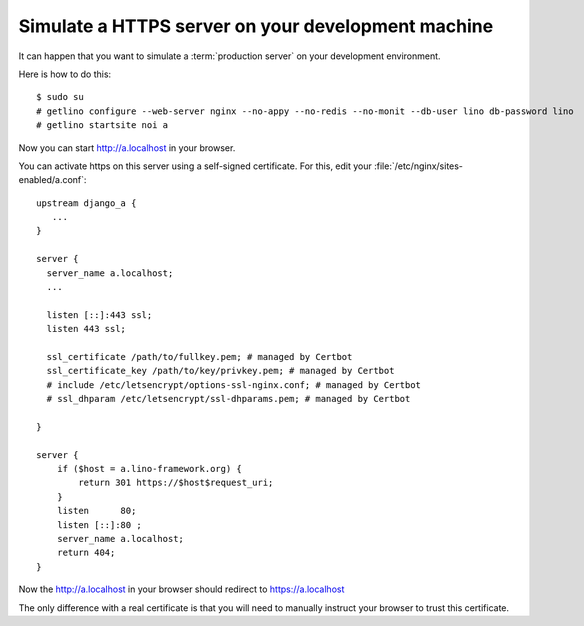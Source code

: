 .. _book.contrib.https:

===================================================
Simulate a HTTPS server on your development machine
===================================================

It can happen that you want to simulate a :term:`production server` on your
development environment.

Here is how to do this::

  $ sudo su
  # getlino configure --web-server nginx --no-appy --no-redis --no-monit --db-user lino db-password lino
  # getlino startsite noi a

Now you can start http://a.localhost in your browser.

You can activate https on this server using a self-signed certificate. For this,
edit your :file:`/etc/nginx/sites-enabled/a.conf`::

  upstream django_a {
     ...
  }

  server {
    server_name a.localhost;
    ...

    listen [::]:443 ssl;
    listen 443 ssl;

    ssl_certificate /path/to/fullkey.pem; # managed by Certbot
    ssl_certificate_key /path/to/key/privkey.pem; # managed by Certbot
    # include /etc/letsencrypt/options-ssl-nginx.conf; # managed by Certbot
    # ssl_dhparam /etc/letsencrypt/ssl-dhparams.pem; # managed by Certbot

  }

  server {
      if ($host = a.lino-framework.org) {
          return 301 https://$host$request_uri;
      }
      listen      80;
      listen [::]:80 ;
      server_name a.localhost;
      return 404;
  }


Now the http://a.localhost in your browser should redirect to
https://a.localhost

The only difference with a real certificate is that you will need to manually
instruct your browser to trust this certificate.
